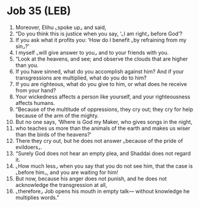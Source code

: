 * Job 35 (LEB)
:PROPERTIES:
:ID: LEB/18-JOB35
:END:

1. Moreover, Elihu ⌞spoke up⌟ and said,
2. “Do you think this is justice when you say, ‘⌞I am right⌟ before God’?
3. If you ask what it profits you: ‘How do I benefit ⌞by refraining from my sin⌟?’
4. I myself ⌞will give answer to you⌟ and to your friends with you.
5. “Look at the heavens, and see; and observe the clouds that are higher than you.
6. If you have sinned, what do you accomplish against him? And if your transgressions are multiplied, what do you do to him?
7. If you are righteous, what do you give to him, or what does he receive from your hand?
8. Your wickedness affects a person like yourself, and your righteousness affects humans.
9. “Because of the multitude of oppressions, they cry out; they cry for help because of the arm of the mighty.
10. But no one says, ‘Where is God my Maker, who gives songs in the night,
11. who teaches us more than the animals of the earth and makes us wiser than the birds of the heavens?’
12. There they cry out, but he does not answer ⌞because of the pride of evildoers⌟.
13. “Surely God does not hear an empty plea, and Shaddai does not regard it.
14. ⌞How much less⌟ when you say that you do not see him, that the case is ⌞before him⌟, and you are waiting for him!
15. But now, because his anger does not punish, and he does not acknowledge the transgression at all,
16. ⌞therefore⌟ Job opens his mouth in empty talk— without knowledge he multiplies words.”

